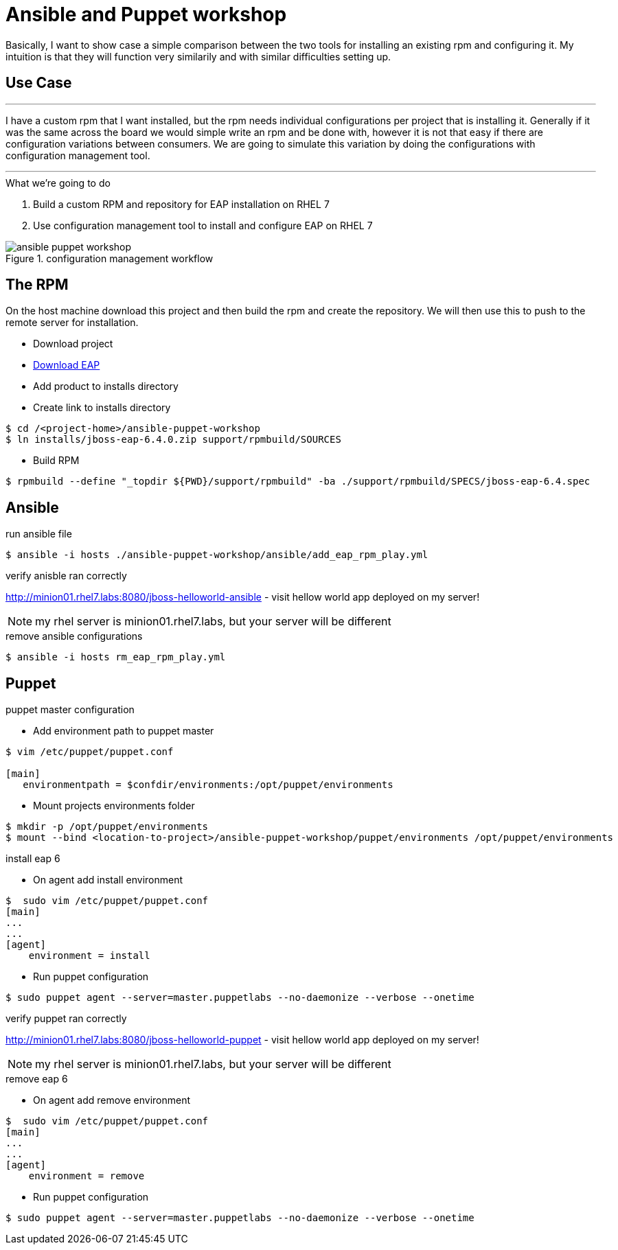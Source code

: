 = Ansible and Puppet workshop
:icons: font
:source-highlighter: pygments
:imagesdir: support/data

Basically, I want to show case a simple comparison between the two tools for installing an existing rpm and configuring it. My intuition is that they will function very similarily and with similar difficulties setting up.

== Use Case

''''
I have a custom rpm that I want installed, but the rpm needs individual configurations per project that is installing it. Generally if it was the same across the board we would simple write an rpm and be done with, however it is not that easy if there are configuration variations between consumers. We are going to simulate this variation by doing the configurations with configuration management tool.

''''


.What we're going to do
. Build a custom RPM and repository for EAP installation on RHEL 7
. Use configuration management tool to install and configure EAP on RHEL 7

image::ansible-puppet-workshop.png[title="configuration management workflow"]

== The  RPM
On the host machine download this project and then build the rpm and create the repository. We will then use this to push to the remote server for installation.

* Download project

* https://www.jboss.org/download-manager/file/jboss-eap-6.4.0.GA.zip[Download EAP]

* Add product to installs directory

* Create link to installs directory

[source,bash]
----
$ cd /<project-home>/ansible-puppet-workshop
$ ln installs/jboss-eap-6.4.0.zip support/rpmbuild/SOURCES
----

* Build RPM

[source, bash]
----
$ rpmbuild --define "_topdir ${PWD}/support/rpmbuild" -ba ./support/rpmbuild/SPECS/jboss-eap-6.4.spec
----

== Ansible

.run ansible file

[source,bash]
----
$ ansible -i hosts ./ansible-puppet-workshop/ansible/add_eap_rpm_play.yml
----

.verify anisble ran correctly

http://minion01.rhel7.labs:8080/jboss-helloworld-ansible - visit hellow world app deployed on my server!

NOTE: my rhel server is minion01.rhel7.labs, but your server will be different

.remove ansible configurations
[source,bash]
----
$ ansible -i hosts rm_eap_rpm_play.yml
----

== Puppet

.puppet master configuration

* Add environment path to puppet master
[source,bash]
----
$ vim /etc/puppet/puppet.conf

[main]
   environmentpath = $confdir/environments:/opt/puppet/environments
----

* Mount projects environments folder

[source,bash]
----
$ mkdir -p /opt/puppet/environments
$ mount --bind <location-to-project>/ansible-puppet-workshop/puppet/environments /opt/puppet/environments
----


.install eap 6

* On agent add install environment 

[source,bash]
----
$  sudo vim /etc/puppet/puppet.conf
[main]
...
...
[agent]
    environment = install
----

* Run puppet configuration

[source,bash]
----
$ sudo puppet agent --server=master.puppetlabs --no-daemonize --verbose --onetime
----

.verify puppet ran correctly

http://minion01.rhel7.labs:8080/jboss-helloworld-puppet - visit hellow world app deployed on my server!

NOTE: my rhel server is minion01.rhel7.labs, but your server will be different

.remove eap 6

* On agent add remove environment 

[source,bash]
----
$  sudo vim /etc/puppet/puppet.conf
[main]
...
...
[agent]
    environment = remove
----

* Run puppet configuration

[source,bash]
----
$ sudo puppet agent --server=master.puppetlabs --no-daemonize --verbose --onetime
----
